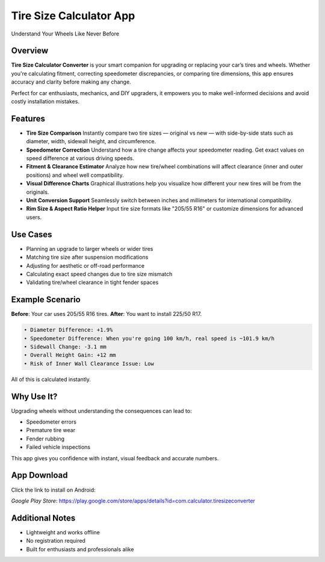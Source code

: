 Tire Size Calculator App
========================

Understand Your Wheels Like Never Before  

Overview
--------
**Tire Size Calculator Converter** is your smart companion for upgrading or replacing your car’s tires and wheels. Whether you're calculating fitment, correcting speedometer discrepancies, or comparing tire dimensions, this app ensures accuracy and clarity before making any change.

Perfect for car enthusiasts, mechanics, and DIY upgraders, it empowers you to make well-informed decisions and avoid costly installation mistakes.

Features
--------

- **Tire Size Comparison**  
  Instantly compare two tire sizes — original vs new — with side-by-side stats such as diameter, width, sidewall height, and circumference.

- **Speedometer Correction**  
  Understand how a tire change affects your speedometer reading. Get exact values on speed difference at various driving speeds.

- **Fitment & Clearance Estimator**  
  Analyze how new tire/wheel combinations will affect clearance (inner and outer positions) and wheel well compatibility.

- **Visual Difference Charts**  
  Graphical illustrations help you visualize how different your new tires will be from the originals.

- **Unit Conversion Support**  
  Seamlessly switch between inches and millimeters for international compatibility.

- **Rim Size & Aspect Ratio Helper**  
  Input tire size formats like "205/55 R16" or customize dimensions for advanced users.

Use Cases
---------

- Planning an upgrade to larger wheels or wider tires
- Matching tire size after suspension modifications
- Adjusting for aesthetic or off-road performance
- Calculating exact speed changes due to tire size mismatch
- Validating tire/wheel clearance in tight fender spaces

Example Scenario
----------------

**Before**: Your car uses 205/55 R16 tires.  
**After**: You want to install 225/50 R17.

.. code-block:: text

   • Diameter Difference: +1.9%
   • Speedometer Difference: When you're going 100 km/h, real speed is ~101.9 km/h
   • Sidewall Change: -3.1 mm
   • Overall Height Gain: +12 mm
   • Risk of Inner Wall Clearance Issue: Low

All of this is calculated instantly.

Why Use It?
-----------

Upgrading wheels without understanding the consequences can lead to:

- Speedometer errors
- Premature tire wear
- Fender rubbing
- Failed vehicle inspections

This app gives you confidence with instant, visual feedback and accurate numbers.

App Download
------------

Click the link to install on Android:

`Google Play Store`: https://play.google.com/store/apps/details?id=com.calculator.tiresizeconverter

Additional Notes
----------------

- Lightweight and works offline
- No registration required
- Built for enthusiasts and professionals alike
